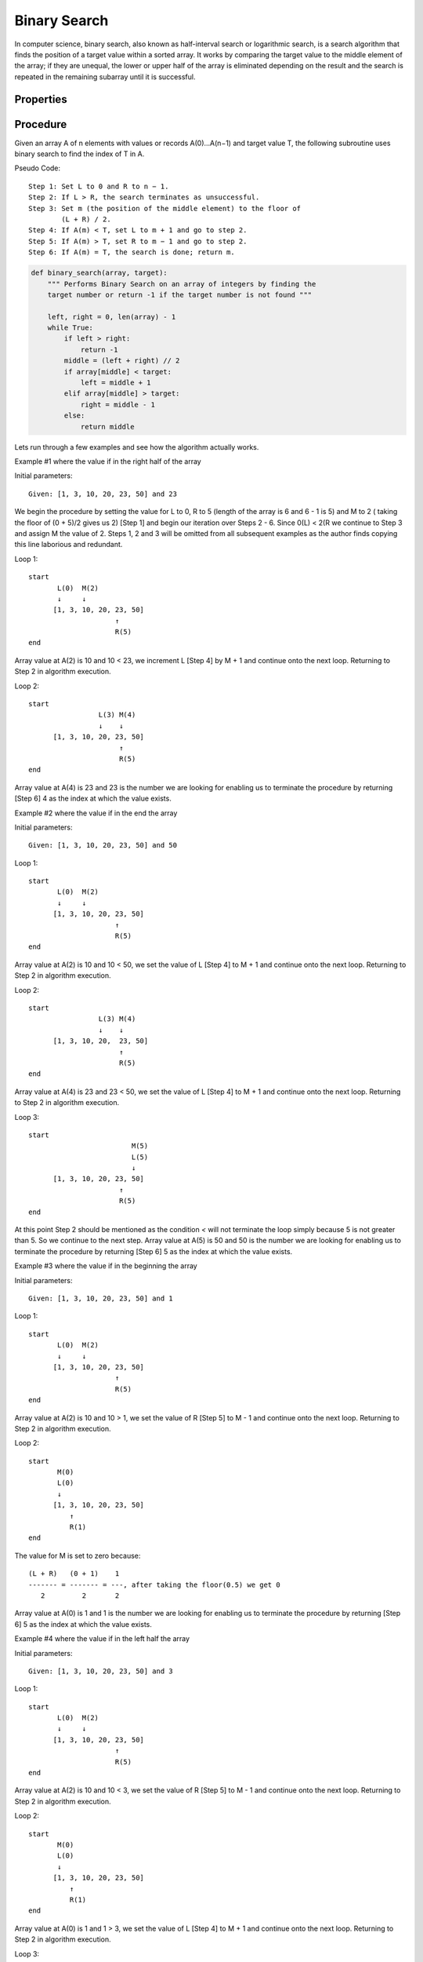 Binary Search
=============
In computer science, binary search, also known as half-interval search or
logarithmic search, is a search algorithm that finds the position of a
target value within a sorted array. It works by comparing the target
value to the middle element of the array; if they are unequal, the lower or
upper half of the array is eliminated depending on the result and the search is
repeated in the remaining subarray until it is successful.


Properties
----------
+--------------------------------+-----------+
| Characteristic                 |  Big-O    |
+--------------------------------+-----------+
| Worst case (Space Complexity‎)  |  O(1)     |
+--------------------------------+-----------+
| Best case                      |  O(1)     |
+--------------------------------+-----------+
| Average case                   |  O(log n) |
+--------------------------------+-----------+
| Worst case performance‎)        |  O(log n) |
+--------------------------------+-----------+


Procedure
---------
Given an array A of n elements with values or records A(0)...A(n−1) and target
value T, the following subroutine uses binary search to find the index of T 
in A.

Pseudo Code::

    Step 1: Set L to 0 and R to n − 1.
    Step 2: If L > R, the search terminates as unsuccessful. 
    Step 3: Set m (the position of the middle element) to the floor of
            (L + R) / 2.
    Step 4: If A(m) < T, set L to m + 1 and go to step 2.
    Step 5: If A(m) > T, set R to m − 1 and go to step 2.
    Step 6: If A(m) = T, the search is done; return m.



.. code:: python

    def binary_search(array, target):
        """ Performs Binary Search on an array of integers by finding the
        target number or return -1 if the target number is not found """

        left, right = 0, len(array) - 1
        while True:
            if left > right:
                return -1
            middle = (left + right) // 2
            if array[middle] < target:
                left = middle + 1
            elif array[middle] > target:
                right = middle - 1
            else:
                return middle

Lets run through a few examples and see how the algorithm actually works.

Example #1 where the value if in the right half of the array

Initial parameters::

    Given: [1, 3, 10, 20, 23, 50] and 23

We begin the procedure by setting the value for L to 0, R to 5 (length of the
array is 6 and 6 - 1 is 5) and M to 2 ( taking the floor of (0 + 5)/2 gives us
2) [Step 1] and begin our iteration over Steps 2 - 6. Since 0(L) < 2(R we 
continue to Step 3 and assign M the value of 2. Steps 1, 2 and 3 will be omitted
from all subsequent examples as the author finds copying this line laborious and
redundant.

Loop 1::

    start
           L(0)  M(2)
           ↓     ↓
          [1, 3, 10, 20, 23, 50]
                         ↑
                         R(5)
    end

Array value at A(2) is 10 and 10 < 23, we increment L [Step 4] by M + 1 and 
continue onto the next loop. Returning to Step 2 in algorithm execution.

Loop 2::

    start
                     L(3) M(4)
                     ↓    ↓
          [1, 3, 10, 20, 23, 50]
                          ↑
                          R(5)
    end

Array value at A(4) is 23 and 23 is the number we are looking for enabling us
to terminate the procedure by returning [Step 6] 4 as the index at which the
value exists.

Example #2 where the value if in the end the array

Initial parameters::

    Given: [1, 3, 10, 20, 23, 50] and 50

Loop 1::

    start
           L(0)  M(2)
           ↓     ↓
          [1, 3, 10, 20, 23, 50]
                         ↑
                         R(5)
    end

Array value at A(2) is 10 and 10 < 50, we set the value of L [Step 4] to M + 1
and continue onto the next loop. Returning to Step 2 in algorithm execution.

Loop 2::

    start
                     L(3) M(4)
                     ↓    ↓
          [1, 3, 10, 20,  23, 50]
                          ↑
                          R(5)
    end

Array value at A(4) is 23 and 23 < 50, we set the value of L [Step 4] to M + 1
and continue onto the next loop. Returning to Step 2 in algorithm execution.

Loop 3::

    start
                             M(5)
                             L(5)
                             ↓
          [1, 3, 10, 20, 23, 50]
                          ↑
                          R(5)
    end

At this point Step 2 should be mentioned as the condition `<` will not
terminate the loop simply because 5 is not greater than 5. So we continue to the
next step. Array value at A(5) is 50 and 50 is the number we are looking for
enabling us to terminate the procedure by returning [Step 6] 5 as the index at
which the value exists.

Example #3 where the value if in the beginning the array

Initial parameters::

    Given: [1, 3, 10, 20, 23, 50] and 1

Loop 1::

    start
           L(0)  M(2)
           ↓     ↓
          [1, 3, 10, 20, 23, 50]
                         ↑
                         R(5)
    end

Array value at A(2) is 10 and 10 > 1, we set the value of R [Step 5] to M - 1
and continue onto the next loop. Returning to Step 2 in algorithm execution.

Loop 2::

    start
           M(0)
           L(0)
           ↓
          [1, 3, 10, 20, 23, 50]
              ↑
              R(1)
    end

The value for M is set to zero because::

    (L + R)   (0 + 1)    1
    ------- = ------- = ---, after taking the floor(0.5) we get 0
       2         2       2

Array value at A(0) is 1 and 1 is the number we are looking for enabling us to
terminate the procedure by returning [Step 6] 5 as the index at which the value
exists.

Example #4 where the value if in the left half the array

Initial parameters::

    Given: [1, 3, 10, 20, 23, 50] and 3

Loop 1::

    start
           L(0)  M(2)
           ↓     ↓
          [1, 3, 10, 20, 23, 50]
                         ↑
                         R(5)
    end

Array value at A(2) is 10 and 10 < 3, we set the value of R [Step 5] to M - 1
and continue onto the next loop. Returning to Step 2 in algorithm execution.

Loop 2::

    start
           M(0)
           L(0)
           ↓
          [1, 3, 10, 20, 23, 50]
              ↑
              R(1)
    end

Array value at A(0) is 1 and 1 > 3, we set the value of L [Step 4] to M + 1
and continue onto the next loop. Returning to Step 2 in algorithm execution.

Loop 3::

    start
              M(1)
              L(1)
              ↓
          [1, 3, 10, 20, 23, 50]
              ↑
              R(1)
    end

Array value at A(1) is 3 and 3 is the number we are looking for enabling us to
terminate the procedure by returning [Step 6] 5 as the index at which the value
exists.